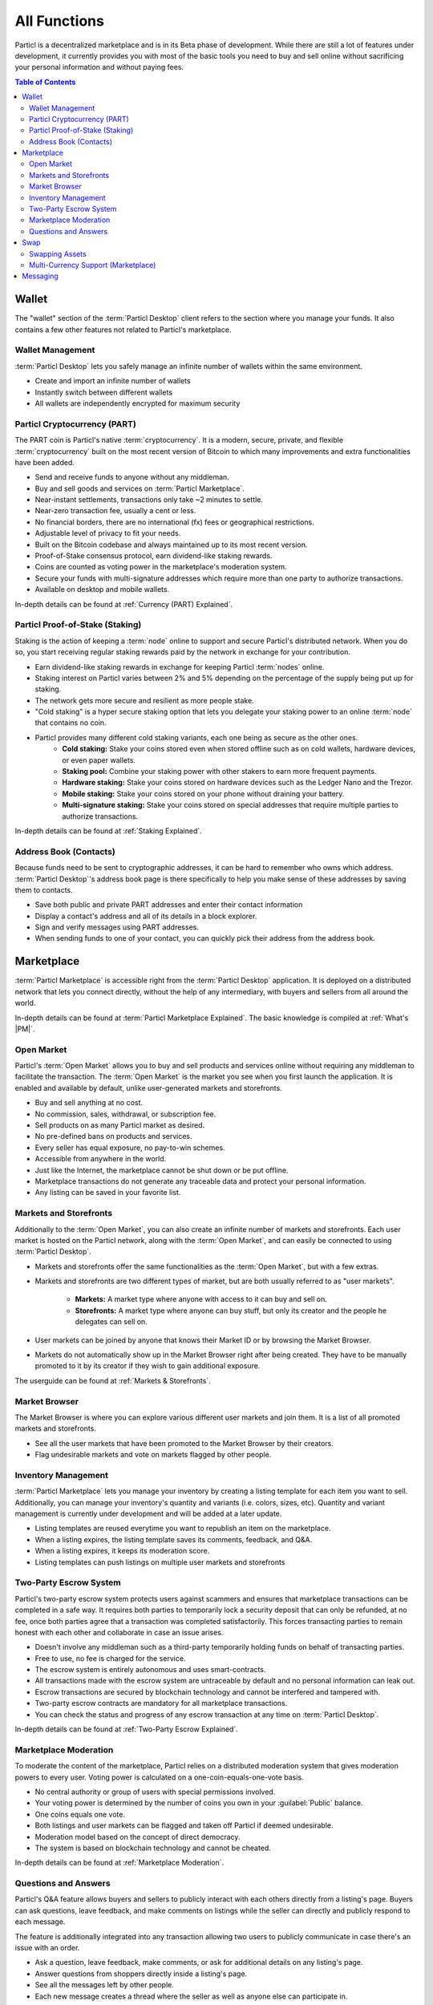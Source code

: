 =============
All Functions 
=============

.. meta::
   :description lang=en: Find all the functions of :term:`Particl Marketplace` at a glance. Privacy first, responsible, and sustainable e-commerce.

Particl is a decentralized marketplace and is in its Beta phase of development. While there are still a lot of features under development, it currently provides you with most of the basic tools  you need to buy and sell online without sacrificing your personal information and without paying fees.   

.. contents:: Table of Contents
   :local:
   :backlinks: none
   :depth: 2

Wallet
------

The "wallet" section of the :term:`Particl Desktop` client refers to the section where you manage your funds. It also contains a few other features not related to Particl's marketplace.

Wallet Management
~~~~~~~~~~~~~~~~~

:term:`Particl Desktop` lets you safely manage an infinite number of wallets within the same environment. 

- Create and import an infinite number of wallets
- Instantly switch between different wallets
- All wallets are independently encrypted for maximum security

Particl Cryptocurrency (PART)
~~~~~~~~~~~~~~~~~~~~~~~~~~~~~

The PART coin is Particl's native :term:`cryptocurrency`. It is a modern, secure, private, and flexible :term:`cryptocurrency` built on the most recent version of Bitcoin to which many improvements and extra functionalities have been added.

- Send and receive funds to anyone without any middleman.
- Buy and sell goods and services on :term:`Particl Marketplace`.
- Near-instant settlements, transactions only take ~2 minutes to settle.
- Near-zero transaction fee, usually a cent or less.
- No financial borders, there are no international (fx) fees or geographical restrictions.
- Adjustable level of privacy to fit your needs.
- Built on the Bitcoin codebase and always maintained up to its most recent version.
- Proof-of-Stake consensus protocol, earn dividend-like staking rewards.
- Coins are counted as voting power in the marketplace's moderation system.
- Secure your funds with multi-signature addresses which require more than one party to authorize transactions.
- Available on desktop and mobile wallets.

In-depth details can be found at :ref:`Currency (PART) Explained`.

Particl Proof-of-Stake (Staking)
~~~~~~~~~~~~~~~~~~~~~~~~~~~~~~~~

Staking is the action of keeping a :term:`node` online to support and secure Particl's distributed network. When you do so, you start receiving regular staking rewards paid by the network in exchange for your contribution.

- Earn dividend-like staking rewards in exchange for keeping Particl :term:`nodes` online.
- Staking interest on Particl varies between 2% and 5% depending on the percentage of the supply being put up for staking.
- The network gets more secure and resilient as more people stake.
- "Cold staking" is a hyper secure staking option that lets you delegate your staking power to an online :term:`node` that contains no coin. 
- Particl provides many different cold staking variants, each one being as secure as the other ones.
   - **Cold staking:** Stake your coins stored even when stored offline such as on cold wallets, hardware devices, or even paper wallets.
   - **Staking pool:** Combine your staking power with other stakers to earn more frequent payments.
   - **Hardware staking:** Stake your coins stored on hardware devices such as the Ledger Nano and the Trezor.
   - **Mobile staking:** Stake your coins stored on your phone without draining your battery.
   - **Multi-signature staking:** Stake your coins stored on special addresses that require multiple parties to authorize transactions.

In-depth details can be found at :ref:`Staking Explained`.

Address Book (Contacts)
~~~~~~~~~~~~~~~~~~~~~~~

Because funds need to be sent to cryptographic addresses, it can be hard to remember who owns which address. :term:`Particl Desktop`'s address book page is there specifically to help you make sense of these addresses by saving them to contacts.

- Save both public and private PART addresses and enter their contact information
- Display a contact's address and all of its details in a block explorer.
- Sign and verify messages using PART addresses.
- When sending funds to one of your contact, you can quickly pick their address from the address book. 

Marketplace
-----------

:term:`Particl Marketplace` is accessible right from the :term:`Particl Desktop` application. It is deployed on a distributed network that lets you connect directly, without the help of any intermediary, with buyers and sellers from all around the world.

In-depth details can be found at :term:`Particl Marketplace Explained`. The basic knowledge is compiled at :ref:`What's |PM|`.

Open Market
~~~~~~~~~~~

Particl's :term:`Open Market` allows you to buy and sell products and services online without requiring any middleman to facilitate the transaction. The :term:`Open Market` is the market you see when you first launch the application. It is enabled and available by default, unlike user-generated markets and storefronts.

- Buy and sell anything at no cost.
- No commission, sales, withdrawal, or subscription fee.
- Sell products on as many Particl market as desired.
- No pre-defined bans on products and services.
- Every seller has equal exposure, no pay-to-win schemes.
- Accessible from anywhere in the world.
- Just like the Internet, the marketplace cannot be shut down or be put offline.
- Marketplace transactions do not generate any traceable data and protect your personal information.
- Any listing can be saved in your favorite list.

Markets and Storefronts
~~~~~~~~~~~~~~~~~~~~~~~

Additionally to the :term:`Open Market`, you can also create an infinite number of markets and storefronts. Each user market is hosted on the Particl network, along with the :term:`Open Market`, and can easily be connected to using :term:`Particl Desktop`.

- Markets and storefronts offer the same functionalities as the :term:`Open Market`, but with a few extras.
- Markets and storefronts are two different types of market, but are both usually referred to as "user markets".

   - **Markets:** A market type where anyone with access to it can buy and sell on. 
   - **Storefronts:** A market type where anyone can buy stuff, but only its creator and the people he delegates can sell on.
- User markets can be joined by anyone that knows their Market ID or by browsing the Market Browser.
- Markets do not automatically show up in the Market Browser right after being created. They have to be manually promoted to it by its creator if they wish to gain additional exposure.

The userguide can be found at :ref:`Markets & Storefronts`. 

Market Browser
~~~~~~~~~~~~~~

The Market Browser is where you can explore various different user markets and join them. It is a list of all promoted markets and storefronts.

- See all the user markets that have been promoted to the Market Browser by their creators.
- Flag undesirable markets and vote on markets flagged by other people.

Inventory Management
~~~~~~~~~~~~~~~~~~~~

:term:`Particl Marketplace` lets you manage your inventory by creating a listing template for each item you want to sell. Additionally, you can manage your inventory's quantity and variants (i.e. colors, sizes, etc). Quantity and variant management is currently under development and will be added at a later update.

- Listing templates are reused everytime you want to republish an item on the marketplace.
- When a listing expires, the listing template saves its comments, feedback, and Q&A.
- When a listing expires, it keeps its moderation score.
- Listing templates can push listings on multiple user markets and storefronts

Two-Party Escrow System
~~~~~~~~~~~~~~~~~~~~~~~

Particl's two-party escrow system protects users against scammers and ensures that marketplace transactions can be completed in a safe way. It requires both parties to temporarily lock a security deposit that can only be refunded, at no fee, once both parties agree that a transaction was completed satisfactorily. This forces transacting parties to remain honest with each other and collaborate in case an issue arises.

- Doesn't involve any middleman such as a third-party temporarily holding funds on behalf of transacting parties.
- Free to use, no fee is charged for the service.
- The escrow system is entirely autonomous and uses smart-contracts.
- All transactions made with the escrow system are untraceable by default and no personal information can leak out.
- Escrow transactions are secured by blockchain technology and cannot be interfered and tampered with.
- Two-party escrow contracts are mandatory for all marketplace transactions.
- You can check the status and progress of any escrow transaction at any time on :term:`Particl Desktop`.

In-depth details can be found at :ref:`Two-Party Escrow Explained`.

Marketplace Moderation
~~~~~~~~~~~~~~~~~~~~~~

To moderate the content of the marketplace, Particl relies on a distributed moderation system that gives moderation powers to every user. Voting power is calculated on a one-coin-equals-one-vote basis.

- No central authority or group of users with special permissions involved.
- Your voting power is determined by the number of coins you own in your :guilabel:`Public` balance.
- One coins equals one vote.
- Both listings and user markets can be flagged and taken off Particl if deemed undesirable.
- Moderation model based on the concept of direct democracy.
- The system is based on blockchain technology and cannot be cheated.

In-depth details can be found at :ref:`Marketplace Moderation`.

Questions and Answers
~~~~~~~~~~~~~~~~~~~~~

Particl's Q&A feature allows buyers and sellers to publicly interact with each others directly from a listing's page. Buyers can ask questions, leave feedback, and make comments on listings while the seller can directly and publicly respond to each message.

The feature is additionally integrated into any transaction allowing two users to publicly communicate in case there's an issue with an order.

- Ask a question, leave feedback, make comments, or ask for additional details on any listing's page.
- Answer questions from shoppers directly inside a listing's page.
- See all the messages left by other people.
- Each new message creates a thread where the seller as well as anyone else can participate in.

Swap
----

The in-app swap module of :term:`Particl Desktop` is where you'll find everything you need to swap other :term:`cryptocurrencies` for PART. It is also where you'll find other payment options such as credit card payments, if any is available at the time. 

Swapping Assets
~~~~~~~~~~~~~~~

- Swap any available :term:`cryptocurrency` (i.e. BTC) into PART to top up your Particl wallet.
- Connects to external exchanges using API.
- "Atomic swaps" give you the option to swap available :term:`cryptocurrencies` for PART without requiring any middleman to facilitate the transaction (coming soon).

Multi-Currency Support (Marketplace)
~~~~~~~~~~~~~~~~~~~~~~~~~~~~~~~~~~~~

- Pay for products and services using any of the available :term:`cryptocurrencies` (i.e. BTC).
- The marketplace automatically converts non-PART payments in PART before funding any two-party escrow contract.

.. attention::
   
   Particl's in-app swap engine is temporarily unavaible. We are working to get it back up as soon as possible!

Messaging
---------

.. tip::
   
   Particl developers are currently building an in-app messaging and chat system.